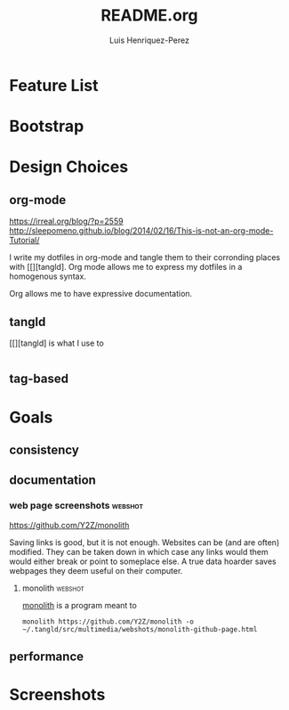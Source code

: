 #+title: README.org
#+author: Luis Henriquez-Perez

* Feature List
:PROPERTIES:
:ID:       10bb2d0f-9ace-4057-8087-c6be2ad062ba
:END:

* Bootstrap
:PROPERTIES:
:ID:       a73952cd-104f-4ccf-9e20-2252ef13442d
:END:

* Design Choices
:PROPERTIES:
:ID:       9f67931c-d9c6-4f6d-8a07-eab363d3d6bf
:END:

** org-mode
:PROPERTIES:
:ID:       976c09e0-1c90-4a4b-8779-ce79f2c69794
:END:
:LINKS:
https://irreal.org/blog/?p=2559
http://sleepomeno.github.io/blog/2014/02/16/This-is-not-an-org-mode-Tutorial/
:END:

I write my dotfiles in org-mode and tangle them to their corronding places with
[[][tangld]. Org mode allows me to express my dotfiles in a homogenous syntax.

Org allows me to have expressive documentation.

** tangld
:PROPERTIES:
:ID:       497747db-7e2e-4548-bc88-2bd37328d6eb
:END:

[[][tangld] is what I use to

#+begin_src emacs-lisp
#+end_src

** tag-based
:PROPERTIES:
:ID:       9c7e9022-4dec-4299-a487-ea16000fb5ec
:END:

* Goals
:PROPERTIES:
:ID:       28970211-6d6f-455c-9b07-9e0f5d3c5ba3
:END:

** consistency
:PROPERTIES:
:ID:       c6b64409-53eb-43da-a859-9897d29f7d5b
:END:

** documentation
:PROPERTIES:
:ID:       6de0bc56-af6f-4981-bda5-26655c92e93b
:END:

*** web page screenshots :webshot:
:PROPERTIES:
:ID:       8d3fabcd-0180-46f7-93f2-911c3b3a80f8
:END:
:LINKS:
https://github.com/Y2Z/monolith
:END:

Saving links is good, but it is not enough. Websites can be (and are often)
modified. They can be taken down in which case any links would them would either
break or point to someplace else. A true data hoarder saves webpages they deem
useful on their computer.

**** monolith :webshot:
:PROPERTIES:
:ID:       9ecae28c-1741-4aad-9c5b-646045e714d3
:END:

[[https://github.com/Y2Z/monolith][monolith]] is a program meant to

#+begin_src shell
monolith https://github.com/Y2Z/monolith -o ~/.tangld/src/multimedia/webshots/monolith-github-page.html
#+end_src

** performance
:PROPERTIES:
:ID:       09a3a2aa-1e8a-4242-bac5-948e471ba169
:END:

* Screenshots
:PROPERTIES:
:ID:       878de7ed-1230-4466-8f37-ba55dcaeac19
:END:
